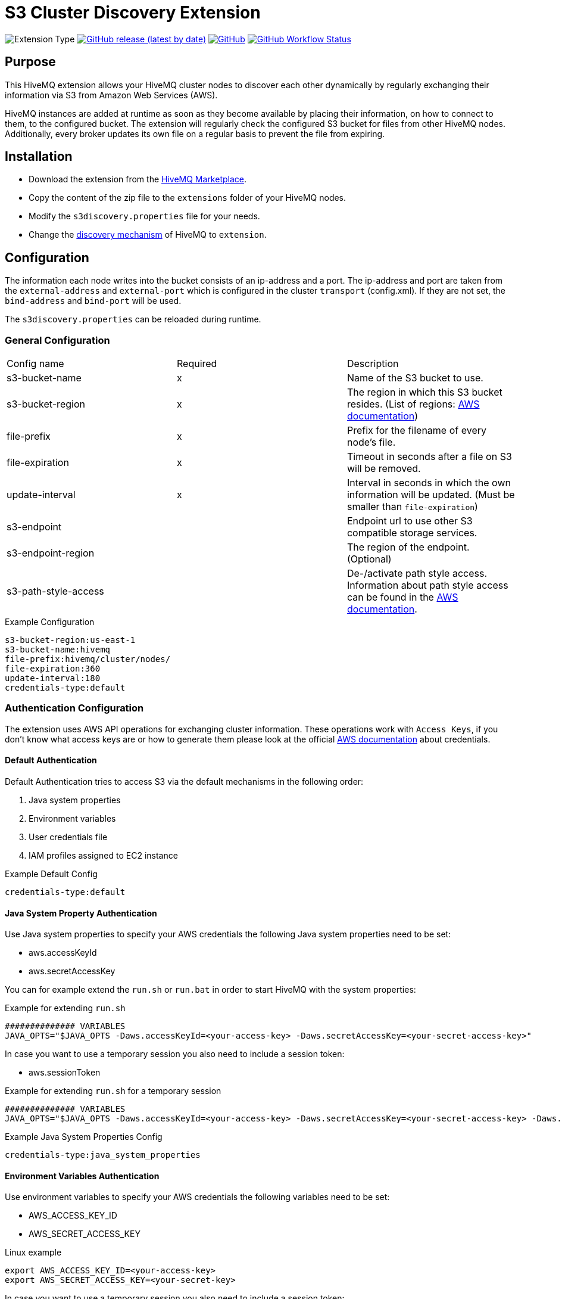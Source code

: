 :aws_credentials: https://docs.aws.amazon.com/general/latest/gr/aws-sec-cred-types.html#access-keys-and-secret-access-keys
:s3_regions: https://docs.aws.amazon.com/general/latest/gr/rande.html#s3_region
:path-style-access: https://docs.aws.amazon.com/AmazonS3/latest/dev/UsingBucket.html#access-bucket-intro
:hivemq-extension-downloads: https://www.hivemq.com/extension/s3-cluster-discovery-extension/
:hivemq-cluster-discovery: https://www.hivemq.com/docs/latest/hivemq/cluster.html#discovery
:hivemq-support: http://www.hivemq.com/support/

= S3 Cluster Discovery Extension

image:https://img.shields.io/badge/Extension_Type-Integration-orange?style=for-the-badge[Extension Type]
image:https://img.shields.io/github/v/release/hivemq/hivemq-s3-cluster-discovery-extension?style=for-the-badge[GitHub release (latest by date),link=https://github.com/hivemq/hivemq-s3-cluster-discovery-extension/releases/latest]
image:https://img.shields.io/github/license/hivemq/hivemq-s3-cluster-discovery-extension?style=for-the-badge&color=brightgreen[GitHub,link=LICENSE]
image:https://img.shields.io/github/actions/workflow/status/hivemq/hivemq-s3-cluster-discovery-extension/check.yml?branch=master&style=for-the-badge[GitHub Workflow Status,link=https://github.com/hivemq/hivemq-s3-cluster-discovery-extension/actions/workflows/check.yml?query=branch%3Amaster]

== Purpose

This HiveMQ extension allows your HiveMQ cluster nodes to discover each other dynamically by regularly exchanging their information via S3 from Amazon Web Services (AWS).

HiveMQ instances are added at runtime as soon as they become available by placing their information, on how to connect to them, to the configured bucket.
The extension will regularly check the configured S3 bucket for files from other HiveMQ nodes.
Additionally, every broker updates its own file on a regular basis to prevent the file from expiring.

== Installation

* Download the extension from the {hivemq-extension-downloads}[HiveMQ Marketplace^].
* Copy the content of the zip file to the `extensions` folder of your HiveMQ nodes.
* Modify the `s3discovery.properties` file for your needs.
* Change the {hivemq-cluster-discovery}[discovery mechanism^] of HiveMQ to `extension`.

== Configuration

The information each node writes into the bucket consists of an ip-address and a port.
The ip-address and port are taken from the `external-address` and `external-port` which is configured in the cluster `transport` (config.xml).
If they are not set, the `bind-address` and `bind-port` will be used.

The `s3discovery.properties` can be reloaded during runtime.

=== General Configuration

|===
| Config name           | Required  | Description
| s3-bucket-name        |     x     | Name of the S3 bucket to use.
| s3-bucket-region      |     x     | The region in which this S3 bucket resides. (List of regions: {s3_regions}[AWS documentation^])
| file-prefix           |     x     | Prefix for the filename of every node's file.
| file-expiration       |     x     | Timeout in seconds after a file on S3 will be removed.
| update-interval       |     x     | Interval in seconds in which the own information will be updated. (Must be smaller than `file-expiration`)
| s3-endpoint           |           | Endpoint url to use other S3 compatible storage services.
| s3-endpoint-region    |           | The region of the endpoint. (Optional)
| s3-path-style-access  |           | De-/activate path style access. Information about path style access can be found in the {path-style-access}[AWS documentation^].
|===

.Example Configuration
[source]
----
s3-bucket-region:us-east-1
s3-bucket-name:hivemq
file-prefix:hivemq/cluster/nodes/
file-expiration:360
update-interval:180
credentials-type:default
----

=== Authentication Configuration

The extension uses AWS API operations for exchanging cluster information.
These operations work with `Access Keys`, if you don't know what access keys are or how to generate them please look at the official {aws_credentials}[AWS documentation] about credentials.

==== Default Authentication

Default Authentication tries to access S3 via the default mechanisms in the following order:

1. Java system properties
2. Environment variables
3. User credentials file
4. IAM profiles assigned to EC2 instance

.Example Default Config
[source]
----
credentials-type:default
----

==== Java System Property Authentication

Use Java system properties to specify your AWS credentials the following Java system properties need to be set:

* aws.accessKeyId
* aws.secretAccessKey

You can for example extend the `run.sh` or `run.bat` in order to start HiveMQ with the system properties:

.Example for extending `run.sh`
[source]
----
############## VARIABLES
JAVA_OPTS="$JAVA_OPTS -Daws.accessKeyId=<your-access-key> -Daws.secretAccessKey=<your-secret-access-key>"
----

In case you want to use a temporary session you also need to include a session token:

* aws.sessionToken

.Example for extending `run.sh` for a temporary session
[source]
----
############## VARIABLES
JAVA_OPTS="$JAVA_OPTS -Daws.accessKeyId=<your-access-key> -Daws.secretAccessKey=<your-secret-access-key> -Daws.sessionToken=<your-session-token>"
----

.Example Java System Properties Config
[source]
----
credentials-type:java_system_properties
----

==== Environment Variables Authentication

Use environment variables to specify your AWS credentials the following variables need to be set:

* AWS_ACCESS_KEY_ID
* AWS_SECRET_ACCESS_KEY

.Linux example
[source,bash]
----
export AWS_ACCESS_KEY_ID=<your-access-key>
export AWS_SECRET_ACCESS_KEY=<your-secret-key>
----

In case you want to use a temporary session you also need to include a session token:

* AWS_SESSION_TOKEN

.Linux example
[source,bash]
----
export AWS_ACCESS_KEY_ID=<your-access-key>
export AWS_SECRET_ACCESS_KEY=<your-secret-key>
export AWS_SESSION_TOKEN=<your-session-token>
----

.Example Environment Variables Config
[source]
----
credentials-type:environment_variables
----

==== User Credentials Authentication

Use the default credentials file which can be created by calling 'aws configure' (AWS CLI).
This file is usually located at `~/.aws/credentials` (platform dependent).
The location of the file can be configured by setting the environment variable `AWS_CREDENTIAL_PROFILE_FILE` to the location of your file.

.Example Java System Properties Config
[source]
----
credentials-type:user_credentials_file
----

==== Instance Profile Credentials Authentication

Use IAM Roles assigned to the EC2 instance running HiveMQ to access S3 in order to authenticate.

WARNING: This only works if HiveMQ is running on an EC2 instance and your EC2 instance has configured the right IAM Role to access S3!

.Example Instance Profile Credentials Config
[source]
----
credentials-type:instance_profile_credentials
----

==== Access Key Authentication

Use the credentials specified in the `s3discovery.properties` file to authenticate.

The variables you must provide are:

* `credentials-access-key-id`
* `credentials-secret-access-key`

.Example Instance Profile Credentials Config
[source]
----
credentials-type:access_key
credentials-access-key-id:<your-access-key>
credentials-secret-access-key:<your-secret_access_key>
----

==== Temporary Session Authentication

Use the credentials specified in `s3discovery.properties` file to authenticate with a temporary session.

The variables you must provide are:

* `credentials-access-key-id`
* `credentials-secret-access-key`
* `credentials-session-token`

.Example Instance Profile Credentials Config
[source]
----
credentials-type:temporary_session
credentials-access-key-id:<your-access_key_id>
credentials-secret-access-key:<your-secret_access_key>
credentials-session-token:<your-session_token>
----

== Metrics

The S3 cluster discovery extension delivers a set of metrics that can be used to monitor the behavior in a dashboard.

The following metrics are available:

These two counter metrics indicate a successful or failed S3 query attempt in order to receive the IP addresses of cluster members:

----
com.hivemq.extensions.cluster.discovery.s3.query.success.count
com.hivemq.extensions.cluster.discovery.s3.query.failed.count
----

This gauge shows the number of currently found cluster member IP addresses that were received during the last S3 query:

----
com.hivemq.extensions.cluster.discovery.s3.resolved-addresses
----

== First Steps

* Create an S3 bucket with the configured name.
* Verify that the given authentication can access the S3 bucket.
* Start HiveMQ which will start discover other nodes via S3.

== Need Help?

If you encounter any problems, we are happy to help.
The best place to get in contact is our {hivemq-support}[support^].

== Contributing

If you want to contribute to HiveMQ S3 Cluster Discovery Extension, see the link:CONTRIBUTING.md[contribution guidelines].

== License

HiveMQ S3 Cluster Discovery Extension is licensed under the `APACHE LICENSE, VERSION 2.0`.
A copy of the license can be found link:LICENSE[here].
